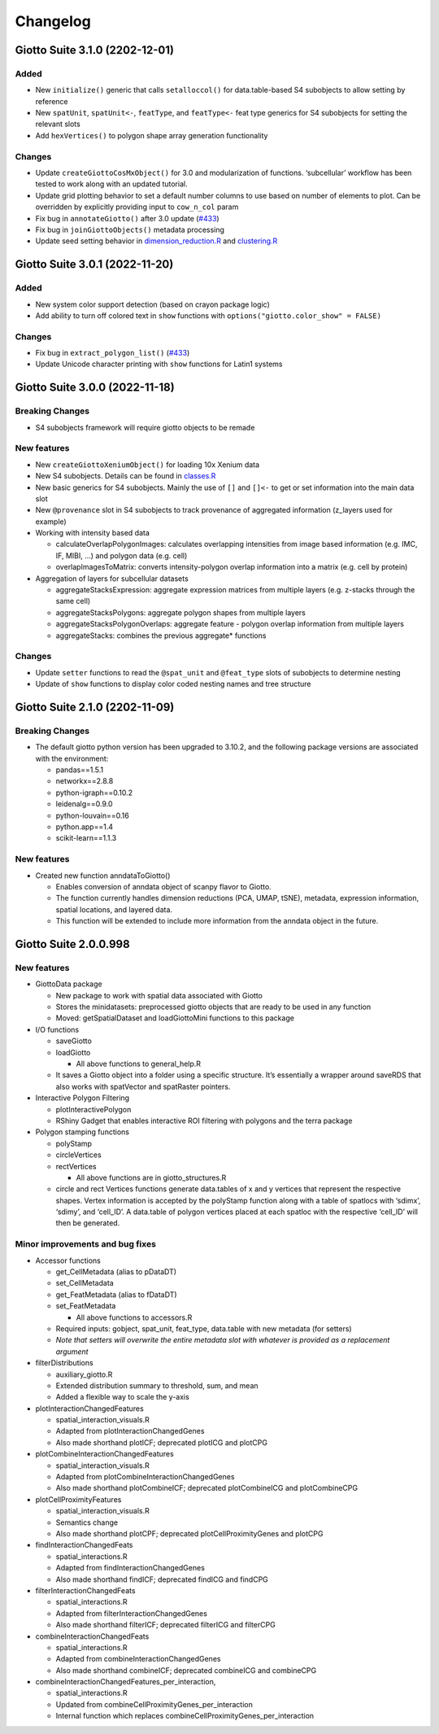=========
Changelog
=========


Giotto Suite 3.1.0 (2202-12-01)
===============================

Added
-----

-  New ``initialize()`` generic that calls ``setalloccol()`` for
   data.table-based S4 subobjects to allow setting by reference
-  New ``spatUnit``, ``spatUnit<-``, ``featType``, and ``featType<-``
   feat type generics for S4 subobjects for setting the relevant slots
-  Add ``hexVertices()`` to polygon shape array generation functionality

Changes
-------

-  Update ``createGiottoCosMxObject()`` for 3.0 and modularization of
   functions. ‘subcellular’ workflow has been tested to work along with
   an updated tutorial.
-  Update grid plotting behavior to set a default number columns to use
   based on number of elements to plot. Can be overridden by explicitly
   providing input to ``cow_n_col`` param
-  Fix bug in ``annotateGiotto()`` after 3.0 update
   (`#433 <https://github.com/drieslab/Giotto/issues/433#issuecomment-1324211224>`__)
-  Fix bug in ``joinGiottoObjects()`` metadata processing
-  Update seed setting behavior in
   `dimension_reduction.R <https://github.com/drieslab/Giotto/blob/suite/R/dimension_reduction.R>`__
   and
   `clustering.R <https://github.com/drieslab/Giotto/blob/suite/R/clustering.R>`__

Giotto Suite 3.0.1 (2022-11-20)
===============================

.. _added-1:

Added
-----

-  New system color support detection (based on crayon package logic)
-  Add ability to turn off colored text in ``show`` functions with
   ``options("giotto.color_show" = FALSE)``

.. _changes-1:

Changes
-------

-  Fix bug in ``extract_polygon_list()``
   (`#433 <https://github.com/drieslab/Giotto/issues/433#issuecomment-1321221382>`__)
-  Update Unicode character printing with ``show`` functions for Latin1
   systems

Giotto Suite 3.0.0 (2022-11-18)
===============================

Breaking Changes
----------------

-  S4 subobjects framework will require giotto objects to be remade

New features
------------

-  New ``createGiottoXeniumObject()`` for loading 10x Xenium data

-  New S4 subobjects. Details can be found in
   `classes.R <https://github.com/drieslab/Giotto/blob/suite/R/classes.R>`__

-  New basic generics for S4 subobjects. Mainly the use of ``[]`` and
   ``[]<-`` to get or set information into the main data slot

-  New ``@provenance`` slot in S4 subobjects to track provenance of
   aggregated information (z_layers used for example)

-  Working with intensity based data

   -  calculateOverlapPolygonImages: calculates overlapping intensities
      from image based information (e.g. IMC, IF, MIBI, …) and polygon
      data (e.g. cell)
   -  overlapImagesToMatrix: converts intensity-polygon overlap
      information into a matrix (e.g. cell by protein)

-  Aggregation of layers for subcellular datasets

   -  aggregateStacksExpression: aggregate expression matrices from
      multiple layers (e.g. z-stacks through the same cell)
   -  aggregateStacksPolygons: aggregate polygon shapes from multiple
      layers
   -  aggregateStacksPolygonOverlaps: aggregate feature - polygon
      overlap information from multiple layers
   -  aggregateStacks: combines the previous aggregate\* functions

.. _changes-2:

Changes
-------

-  Update ``setter`` functions to read the ``@spat_unit`` and
   ``@feat_type`` slots of subobjects to determine nesting
-  Update of ``show`` functions to display color coded nesting names and
   tree structure

Giotto Suite 2.1.0 (2202-11-09)
===============================

.. _breaking-changes-1:

Breaking Changes
----------------

-  The default giotto python version has been upgraded to 3.10.2, and
   the following package versions are associated with the environment:

   -  pandas==1.5.1
   -  networkx==2.8.8
   -  python-igraph==0.10.2
   -  leidenalg==0.9.0
   -  python-louvain==0.16
   -  python.app==1.4
   -  scikit-learn==1.1.3

.. _new-features-1:

New features
------------

-  Created new function anndataToGiotto()

   -  Enables conversion of anndata object of scanpy flavor to Giotto.
   -  The function currently handles dimension reductions (PCA, UMAP,
      tSNE), metadata, expression information, spatial locations, and
      layered data.
   -  This function will be extended to include more information from
      the anndata object in the future.

Giotto Suite 2.0.0.998
======================

.. _new-features-2:

New features
------------

-  GiottoData package

   -  New package to work with spatial data associated with Giotto
   -  Stores the minidatasets: preprocessed giotto objects that are
      ready to be used in any function
   -  Moved: getSpatialDataset and loadGiottoMini functions to this
      package

-  I/O functions

   -  saveGiotto

   -  loadGiotto

      -  All above functions to general_help.R

   -  It saves a Giotto object into a folder using a specific structure.
      It’s essentially a wrapper around saveRDS that also works with
      spatVector and spatRaster pointers.

-  Interactive Polygon Filtering

   -  plotInteractivePolygon
   -  RShiny Gadget that enables interactive ROI filtering with polygons
      and the terra package

-  Polygon stamping functions

   -  polyStamp

   -  circleVertices

   -  rectVertices

      -  All above functions are in giotto_structures.R

   -  circle and rect Vertices functions generate data.tables of x and y
      vertices that represent the respective shapes. Vertex information
      is accepted by the polyStamp function along with a table of
      spatlocs with ‘sdimx’, ‘sdimy’, and ‘cell_ID’. A data.table of
      polygon vertices placed at each spatloc with the respective
      ‘cell_ID’ will then be generated.

Minor improvements and bug fixes
--------------------------------

-  Accessor functions

   -  get_CellMetadata (alias to pDataDT)

   -  set_CellMetadata

   -  get_FeatMetadata (alias to fDataDT)

   -  set_FeatMetadata

      -  All above functions to accessors.R

   -  Required inputs: gobject, spat_unit, feat_type, data.table with
      new metadata (for setters)

   -  *Note that setters will overwrite the entire metadata slot with
      whatever is provided as a replacement argument*

-  filterDistributions

   -  auxiliary_giotto.R
   -  Extended distribution summary to threshold, sum, and mean
   -  Added a flexible way to scale the y-axis

-  plotInteractionChangedFeatures

   -  spatial_interaction_visuals.R
   -  Adapted from plotInteractionChangedGenes
   -  Also made shorthand plotICF; deprecated plotICG and plotCPG

-  plotCombineInteractionChangedFeatures

   -  spatial_interaction_visuals.R
   -  Adapted from plotCombineInteractionChangedGenes
   -  Also made shorthand plotCombineICF; deprecated plotCombineICG and
      plotCombineCPG

-  plotCellProximityFeatures

   -  spatial_interaction_visuals.R
   -  Semantics change
   -  Also made shorthand plotCPF; deprecated plotCellProximityGenes and
      plotCPG

-  findInteractionChangedFeats

   -  spatial_interactions.R
   -  Adapted from findInteractionChangedGenes
   -  Also made shorthand findICF; deprecated findICG and findCPG

-  filterInteractionChangedFeats

   -  spatial_interactions.R
   -  Adapted from filterInteractionChangedGenes
   -  Also made shorthand filterICF; deprecated filterICG and filterCPG

-  combineInteractionChangedFeats

   -  spatial_interactions.R
   -  Adapted from combineInteractionChangedGenes
   -  Also made shorthand combineICF; deprecated combineICG and
      combineCPG

-  combineInteractionChangedFeatures_per_interaction,

   -  spatial_interactions.R
   -  Updated from combineCellProximityGenes_per_interaction
   -  Internal function which replaces
      combineCellProximityGenes_per_interaction
